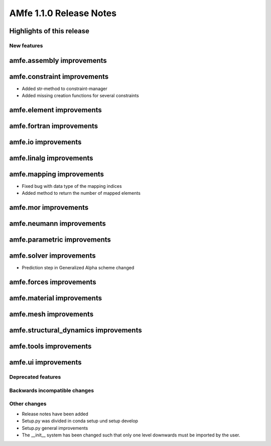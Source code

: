 ========================
AMfe 1.1.0 Release Notes
========================


Highlights of this release
--------------------------


New features
============

amfe.assembly improvements
--------------------------

amfe.constraint improvements
----------------------------

- Added str-method to constraint-manager
- Added missing creation functions for several constraints

amfe.element improvements
-------------------------

amfe.fortran improvements
-------------------------

amfe.io improvements
--------------------

amfe.linalg improvements
------------------------

amfe.mapping improvements
-------------------------

- Fixed bug with data type of the mapping indices
- Added method to return the number of mapped elements

amfe.mor improvements
---------------------

amfe.neumann improvements
-------------------------

amfe.parametric improvements
----------------------------

amfe.solver improvements
------------------------

- Prediction step in Generalized Alpha scheme changed

amfe.forces improvements
------------------------

amfe.material improvements
--------------------------

amfe.mesh improvements
----------------------

amfe.structural_dynamics improvements
-------------------------------------

amfe.tools improvements
-----------------------

amfe.ui improvements
--------------------


Deprecated features
===================

Backwards incompatible changes
==============================

Other changes
=============

- Release notes have been added
- Setup.py was divided in conda setup und setup develop
- Setup.py general improvements
- The __init__ system has been changed such that only one level downwards must be imported by the user.
